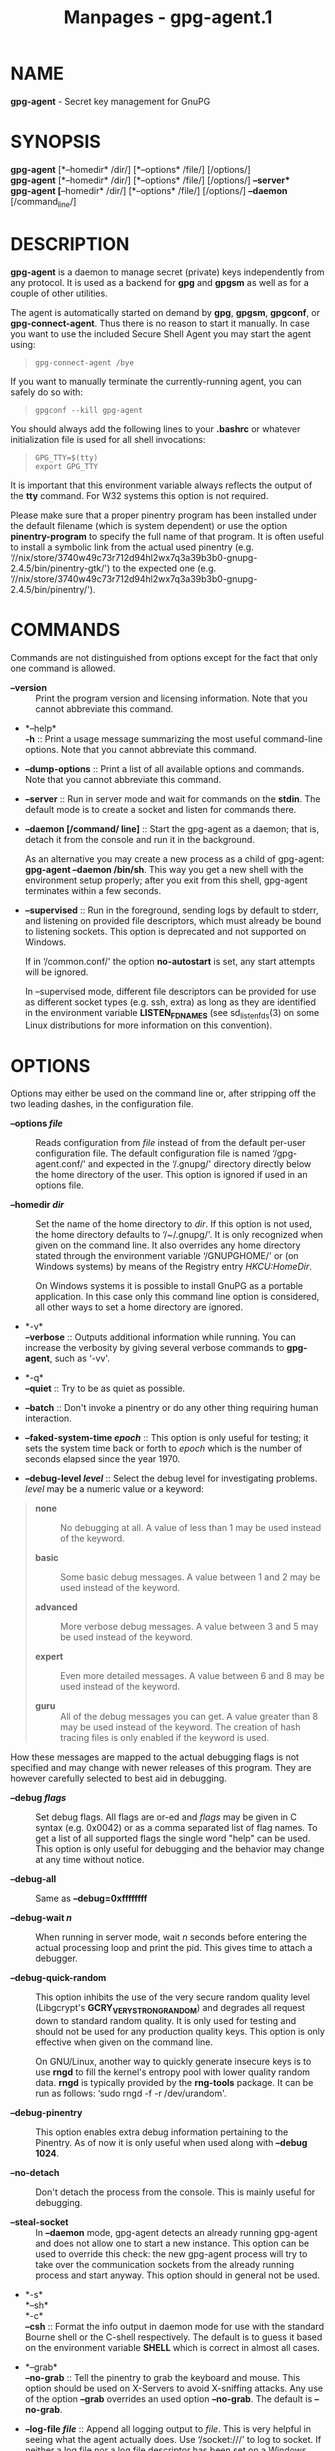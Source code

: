 #+TITLE: Manpages - gpg-agent.1
* NAME
*gpg-agent* - Secret key management for GnuPG

* SYNOPSIS
*gpg-agent* [*--homedir* /dir/] [*--options* /file/] [/options/]\\
*gpg-agent* [*--homedir* /dir/] [*--options* /file/] [/options/]
*--server*\\
*gpg-agent* [*--homedir* /dir/] [*--options* /file/] [/options/]
*--daemon* [/command_line/]

* DESCRIPTION
*gpg-agent* is a daemon to manage secret (private) keys independently
from any protocol. It is used as a backend for *gpg* and *gpgsm* as well
as for a couple of other utilities.

The agent is automatically started on demand by *gpg*, *gpgsm*,
*gpgconf*, or *gpg-connect-agent*. Thus there is no reason to start it
manually. In case you want to use the included Secure Shell Agent you
may start the agent using:

#+begin_quote
#+begin_example
gpg-connect-agent /bye
#+end_example

#+end_quote

If you want to manually terminate the currently-running agent, you can
safely do so with:

#+begin_quote
#+begin_example
gpgconf --kill gpg-agent
#+end_example

#+end_quote

You should always add the following lines to your *.bashrc* or whatever
initialization file is used for all shell invocations:

#+begin_quote
#+begin_example
GPG_TTY=$(tty)
export GPG_TTY
#+end_example

#+end_quote

It is important that this environment variable always reflects the
output of the *tty* command. For W32 systems this option is not
required.

Please make sure that a proper pinentry program has been installed under
the default filename (which is system dependent) or use the option
*pinentry-program* to specify the full name of that program. It is often
useful to install a symbolic link from the actual used pinentry (e.g.
‘//nix/store/3740w49c73r712d94hl2wx7q3a39b3b0-gnupg-2.4.5/bin/pinentry-gtk/')
to the expected one (e.g.
‘//nix/store/3740w49c73r712d94hl2wx7q3a39b3b0-gnupg-2.4.5/bin/pinentry/').

* COMMANDS
Commands are not distinguished from options except for the fact that
only one command is allowed.

- *--version* :: Print the program version and licensing information.
  Note that you cannot abbreviate this command.

- *--help*\\
  *-h* :: Print a usage message summarizing the most useful command-line
  options. Note that you cannot abbreviate this command.

- *--dump-options* :: Print a list of all available options and
  commands. Note that you cannot abbreviate this command.

- *--server* :: Run in server mode and wait for commands on the *stdin*.
  The default mode is to create a socket and listen for commands there.

- *--daemon [/command/ line]* :: Start the gpg-agent as a daemon; that
  is, detach it from the console and run it in the background.

  As an alternative you may create a new process as a child of
  gpg-agent: *gpg-agent --daemon /bin/sh*. This way you get a new shell
  with the environment setup properly; after you exit from this shell,
  gpg-agent terminates within a few seconds.

- *--supervised* :: Run in the foreground, sending logs by default to
  stderr, and listening on provided file descriptors, which must already
  be bound to listening sockets. This option is deprecated and not
  supported on Windows.

  If in ‘/common.conf/' the option *no-autostart* is set, any start
  attempts will be ignored.

  In --supervised mode, different file descriptors can be provided for
  use as different socket types (e.g. ssh, extra) as long as they are
  identified in the environment variable *LISTEN_FDNAMES* (see
  sd_listen_fds(3) on some Linux distributions for more information on
  this convention).

* OPTIONS
Options may either be used on the command line or, after stripping off
the two leading dashes, in the configuration file.

- *--options /file/* :: Reads configuration from /file/ instead of from
  the default per-user configuration file. The default configuration
  file is named ‘/gpg-agent.conf/' and expected in the ‘/.gnupg/'
  directory directly below the home directory of the user. This option
  is ignored if used in an options file.

- *--homedir /dir/* :: Set the name of the home directory to /dir/. If
  this option is not used, the home directory defaults to ‘/~/.gnupg/'.
  It is only recognized when given on the command line. It also
  overrides any home directory stated through the environment variable
  ‘/GNUPGHOME/' or (on Windows systems) by means of the Registry entry
  /HKCU\Software\GNU\GnuPG:HomeDir/.

  On Windows systems it is possible to install GnuPG as a portable
  application. In this case only this command line option is considered,
  all other ways to set a home directory are ignored.

- *-v*\\
  *--verbose* :: Outputs additional information while running. You can
  increase the verbosity by giving several verbose commands to
  *gpg-agent*, such as ‘-vv'.

- *-q*\\
  *--quiet* :: Try to be as quiet as possible.

- *--batch* :: Don't invoke a pinentry or do any other thing requiring
  human interaction.

- *--faked-system-time /epoch/* :: This option is only useful for
  testing; it sets the system time back or forth to /epoch/ which is the
  number of seconds elapsed since the year 1970.

- *--debug-level /level/* :: Select the debug level for investigating
  problems. /level/ may be a numeric value or a keyword:

#+begin_quote
- *none* :: No debugging at all. A value of less than 1 may be used
  instead of the keyword.

- *basic* :: Some basic debug messages. A value between 1 and 2 may be
  used instead of the keyword.

- *advanced* :: More verbose debug messages. A value between 3 and 5 may
  be used instead of the keyword.

- *expert* :: Even more detailed messages. A value between 6 and 8 may
  be used instead of the keyword.

- *guru* :: All of the debug messages you can get. A value greater than
  8 may be used instead of the keyword. The creation of hash tracing
  files is only enabled if the keyword is used.

#+end_quote

How these messages are mapped to the actual debugging flags is not
specified and may change with newer releases of this program. They are
however carefully selected to best aid in debugging.

- *--debug /flags/* :: Set debug flags. All flags are or-ed and /flags/
  may be given in C syntax (e.g. 0x0042) or as a comma separated list of
  flag names. To get a list of all supported flags the single word
  "help" can be used. This option is only useful for debugging and the
  behavior may change at any time without notice.

- *--debug-all* :: Same as *--debug=0xffffffff*

- *--debug-wait /n/* :: When running in server mode, wait /n/ seconds
  before entering the actual processing loop and print the pid. This
  gives time to attach a debugger.

- *--debug-quick-random* :: This option inhibits the use of the very
  secure random quality level (Libgcrypt's *GCRY_VERY_STRONG_RANDOM*)
  and degrades all request down to standard random quality. It is only
  used for testing and should not be used for any production quality
  keys. This option is only effective when given on the command line.

  On GNU/Linux, another way to quickly generate insecure keys is to use
  *rngd* to fill the kernel's entropy pool with lower quality random
  data. *rngd* is typically provided by the *rng-tools* package. It can
  be run as follows: ‘sudo rngd -f -r /dev/urandom'.

- *--debug-pinentry* :: This option enables extra debug information
  pertaining to the Pinentry. As of now it is only useful when used
  along with *--debug 1024*.

- *--no-detach* :: Don't detach the process from the console. This is
  mainly useful for debugging.

- *--steal-socket* :: In *--daemon* mode, gpg-agent detects an already
  running gpg-agent and does not allow one to start a new instance. This
  option can be used to override this check: the new gpg-agent process
  will try to take over the communication sockets from the already
  running process and start anyway. This option should in general not be
  used.

- *-s*\\
  *--sh*\\
  *-c*\\
  *--csh* :: Format the info output in daemon mode for use with the
  standard Bourne shell or the C-shell respectively. The default is to
  guess it based on the environment variable *SHELL* which is correct in
  almost all cases.

- *--grab*\\
  *--no-grab* :: Tell the pinentry to grab the keyboard and mouse. This
  option should be used on X-Servers to avoid X-sniffing attacks. Any
  use of the option *--grab* overrides an used option *--no-grab*. The
  default is *--no-grab*.

- *--log-file /file/* :: Append all logging output to /file/. This is
  very helpful in seeing what the agent actually does. Use ‘/socket:///'
  to log to socket. If neither a log file nor a log file descriptor has
  been set on a Windows platform, the Registry entry
  *HKCU\Software\GNU\GnuPG:DefaultLogFile*, if set, is used to specify
  the logging output.

- *--no-allow-mark-trusted* :: Do not allow clients to mark keys as
  trusted, i.e. put them into the ‘/trustlist.txt/' file. This makes it
  harder for users to inadvertently accept Root-CA keys.

- *--no-user-trustlist* :: Entirely ignore the user trust list and
  consider only the global trustlist (‘//etc/gnupg/trustlist.txt/').
  This implies the [option --no-allow-mark-trusted].

- *--sys-trustlist-name /file/* :: Changes the default name for the
  global trustlist from "trustlist.txt" to /file/. If /file/ does not
  contain any slashes and does not start with "~/" it is searched in the
  system configuration directory (‘//etc/gnupg/').

- *--allow-preset-passphrase* :: This option allows the use of
  *gpg-preset-passphrase* to seed the internal cache of *gpg-agent* with
  passphrases.

- *--no-allow-loopback-pinentry* :: - *--allow-loopback-pinentry* :: Disallow
    or allow clients to use the loopback pinentry features; see the
    option *pinentry-mode* for details. Allow is the default.

    The *--force* option of the Assuan command *DELETE_KEY* is also
    controlled by this option: The option is ignored if a loopback
    pinentry is disallowed.

- *--no-allow-external-cache* :: Tell Pinentry not to enable features
  which use an external cache for passphrases.

  Some desktop environments prefer to unlock all credentials with one
  master password and may have installed a Pinentry which employs an
  additional external cache to implement such a policy. By using this
  option the Pinentry is advised not to make use of such a cache and
  instead always ask the user for the requested passphrase.

- *--allow-emacs-pinentry* :: Tell Pinentry to allow features to divert
  the passphrase entry to a running Emacs instance. How this is exactly
  handled depends on the version of the used Pinentry.

- *--ignore-cache-for-signing* :: This option will let *gpg-agent*
  bypass the passphrase cache for all signing operation. Note that there
  is also a per-session option to control this behavior but this command
  line option takes precedence.

- *--default-cache-ttl /n/* :: Set the time a cache entry is valid to
  /n/ seconds. The default is 600 seconds. Each time a cache entry is
  accessed, the entry's timer is reset. To set an entry's maximum
  lifetime, use *max-cache-ttl*. Note that a cached passphrase may not
  be evicted immediately from memory if no client requests a cache
  operation. This is due to an internal housekeeping function which is
  only run every few seconds.

- *--default-cache-ttl-ssh /n/* :: Set the time a cache entry used for
  SSH keys is valid to /n/ seconds. The default is 1800 seconds. Each
  time a cache entry is accessed, the entry's timer is reset. To set an
  entry's maximum lifetime, use *max-cache-ttl-ssh*.

- *--max-cache-ttl /n/* :: Set the maximum time a cache entry is valid
  to /n/ seconds. After this time a cache entry will be expired even if
  it has been accessed recently or has been set using
  *gpg-preset-passphrase*. The default is 2 hours (7200 seconds).

- *--max-cache-ttl-ssh /n/* :: Set the maximum time a cache entry used
  for SSH keys is valid to /n/ seconds. After this time a cache entry
  will be expired even if it has been accessed recently or has been set
  using *gpg-preset-passphrase*. The default is 2 hours (7200 seconds).

- *--enforce-passphrase-constraints* :: Enforce the passphrase
  constraints by not allowing the user to bypass them using the ``Take
  it anyway'' button.

- *--min-passphrase-len /n/* :: Set the minimal length of a passphrase.
  When entering a new passphrase shorter than this value a warning will
  be displayed. Defaults to 8.

- *--min-passphrase-nonalpha /n/* :: Set the minimal number of digits or
  special characters required in a passphrase. When entering a new
  passphrase with less than this number of digits or special characters
  a warning will be displayed. Defaults to 1.

- *--check-passphrase-pattern /file/*\\
  *--check-sym-passphrase-pattern /file/* :: Check the passphrase
  against the pattern given in /file/. When entering a new passphrase
  matching one of these pattern a warning will be displayed. If /file/
  does not contain any slashes and does not start with "~/" it is
  searched in the system configuration directory (‘//etc/gnupg/'). The
  default is not to use any pattern file. The second version of this
  option is only used when creating a new symmetric key to allow the use
  of different patterns for such passphrases.

  Security note: It is known that checking a passphrase against a list
  of pattern or even against a complete dictionary is not very effective
  to enforce good passphrases. Users will soon figure up ways to bypass
  such a policy. A better policy is to educate users on good security
  behavior and optionally to run a passphrase cracker regularly on all
  users passphrases to catch the very simple ones.

- *--max-passphrase-days /n/* :: Ask the user to change the passphrase
  if /n/ days have passed since the last change. With
  *--enforce-passphrase-constraints* set the user may not bypass this
  check.

- *--enable-passphrase-history* :: This option does nothing yet.

- *--pinentry-invisible-char /char/* :: This option asks the Pinentry to
  use /char/ for displaying hidden characters. /char/ must be one
  character UTF-8 string. A Pinentry may or may not honor this request.

- *--pinentry-timeout /n/* :: This option asks the Pinentry to timeout
  after /n/ seconds with no user input. The default value of 0 does not
  ask the pinentry to timeout, however a Pinentry may use its own
  default timeout value in this case. A Pinentry may or may not honor
  this request.

- *--pinentry-formatted-passphrase* :: This option asks the Pinentry to
  enable passphrase formatting when asking the user for a new passphrase
  and masking of the passphrase is turned off.

  If passphrase formatting is enabled, then all non-breaking space
  characters are stripped from the entered passphrase. Passphrase
  formatting is mostly useful in combination with passphrases generated
  with the GENPIN feature of some Pinentries. Note that such a generated
  passphrase, if not modified by the user, skips all passphrase
  constraints checking because such constraints would actually weaken
  the generated passphrase.

- *--pinentry-program /filename/* :: Use program /filename/ as the PIN
  entry. The default is installation dependent. With the default
  configuration the name of the default pinentry is ‘/pinentry/'; if
  that file does not exist but a ‘/pinentry-basic/' exist the latter is
  used.

  On a Windows platform the default is to use the first existing program
  from this list: ‘/bin\pinentry.exe/', ‘/..\Gpg4win\bin\pinentry.exe/',
  ‘/..\Gpg4win\pinentry.exe/', ‘/..\GNU\GnuPG\pinentry.exe/',
  ‘/..\GNU\bin\pinentry.exe/', ‘/bin\pinentry-basic.exe/' where the file
  names are relative to the GnuPG installation directory.

- *--pinentry-touch-file /filename/* :: By default the filename of the
  socket gpg-agent is listening for requests is passed to Pinentry, so
  that it can touch that file before exiting (it does this only in
  curses mode). This option changes the file passed to Pinentry to
  /filename/. The special name */dev/null* may be used to completely
  disable this feature. Note that Pinentry will not create that file, it
  will only change the modification and access time.

- *--scdaemon-program /filename/* :: Use program /filename/ as the
  Smartcard daemon. The default is installation dependent and can be
  shown with the *gpgconf* command.

- *--disable-scdaemon* :: Do not make use of the scdaemon tool. This
  option has the effect of disabling the ability to do smartcard
  operations. Note, that enabling this option at runtime does not kill
  an already forked scdaemon.

- *--disable-check-own-socket* :: *gpg-agent* employs a periodic
  self-test to detect a stolen socket. This usually means a second
  instance of *gpg-agent* has taken over the socket and *gpg-agent* will
  then terminate itself. This option may be used to disable this
  self-test for debugging purposes.

- *--use-standard-socket*\\
  *--no-use-standard-socket*\\
  *--use-standard-socket-p* :: Since GnuPG 2.1 the standard socket is
  always used. These options have no more effect. The command
  *gpg-agent* --use-standard-socket-p will thus always return success.

- *--display /string/*\\
  *--ttyname /string/*\\
  *--ttytype /string/*\\
  *--lc-ctype /string/*\\
  *--lc-messages /string/*\\
  *--xauthority /string/* :: These options are used with the server mode
  to pass localization information.

- *--keep-tty*\\
  *--keep-display* :: Ignore requests to change the current *tty* or X
  window system's *DISPLAY* variable respectively. This is useful to
  lock the pinentry to pop up at the *tty* or display you started the
  agent.

- *--listen-backlog /n/* :: Set the size of the queue for pending
  connections. The default is 64.

- *--extra-socket /name/* :: The extra socket is created by default, you
  may use this option to change the name of the socket. To disable the
  creation of the socket use ``none'' or ``/dev/null'' for /name/.

  Also listen on native gpg-agent connections on the given socket. The
  intended use for this extra socket is to setup a Unix domain socket
  forwarding from a remote machine to this socket on the local machine.
  A *gpg* running on the remote machine may then connect to the local
  gpg-agent and use its private keys. This enables decrypting or signing
  data on a remote machine without exposing the private keys to the
  remote machine.

- *--enable-extended-key-format*\\
  *--disable-extended-key-format* :: These options are obsolete and have
  no effect. The extended key format is used for years now and has been
  supported since 2.1.12. Existing keys in the old format are migrated
  to the new format as soon as they are touched.

- *--enable-ssh-support*\\
  *--enable-win32-openssh-support*\\
  *--enable-putty-support* :: On Unix platforms the OpenSSH Agent
  protocol is always enabled, but *gpg-agent* will only set the
  *SSH_AUTH_SOCK* variable if the option *enable-ssh-support* is given.
  Some Linux distributions use the presence of this option to decide
  whether the old ssh-agent shall be started.

  On Windows support for the native ssh implementation must be enabled
  using the the option *enable-win32-openssh-support*. For using
  gpg-agent as a replacement for PuTTY's Pageant, the option
  *enable-putty-support* must be enabled.

  In this mode of operation, the agent does not only implement the
  gpg-agent protocol, but also the agent protocol used by OpenSSH
  (through a separate socket or via Named Pipes) or the protocol used by
  PuTTY. Consequently, this allows one to use the gpg-agent as a drop-in
  replacement for the ssh-agent.

  SSH keys, which are to be used through the agent, need to be added to
  the gpg-agent initially through the ssh-add utility. When a key is
  added, ssh-add will ask for the password of the provided key file and
  send the unprotected key material to the agent; this causes the
  gpg-agent to ask for a passphrase, which is to be used for encrypting
  the newly received key and storing it in a gpg-agent specific
  directory.

  Once a key has been added to the gpg-agent this way, the gpg-agent
  will be ready to use the key.

  Note: in case the gpg-agent receives a signature request, the user
  might need to be prompted for a passphrase, which is necessary for
  decrypting the stored key. Since the ssh-agent protocol does not
  contain a mechanism for telling the agent on which display/terminal it
  is running, gpg-agent's ssh-support will use the TTY or X display
  where gpg-agent has been started. To switch this display to the
  current one, the following command may be used:

#+begin_quote
#+begin_example
gpg-connect-agent updatestartuptty /bye
#+end_example

#+end_quote

Although all GnuPG components try to start the gpg-agent as needed, this
is not possible for the ssh support because ssh does not know about it.
Thus if no GnuPG tool which accesses the agent has been run, there is no
guarantee that ssh is able to use gpg-agent for authentication. To fix
this you may start gpg-agent if needed using this simple command:

#+begin_quote
#+begin_example
gpg-connect-agent /bye
#+end_example

#+end_quote

Adding the *--verbose* shows the progress of starting the agent.

The *--enable-putty-support* is only available under Windows and allows
the use of gpg-agent with the ssh implementation *putty*. This is
similar to the regular ssh-agent support but makes use of Windows
message queue as required by *putty*.

The order in which keys are presented to ssh are:

#+begin_quote
- *Negative Use-for-ssh values* :: If a key file has the attribute
  "Use-for-ssh" and its value is negative, these keys are presented
  first to ssh. The negative values are capped at -999 with -999 being
  lower ranked than -1. These values can be used to prefer on-disk keys
  over keys taken from active cards.

- *Active cards* :: Active cards (inserted into a card reader or plugged
  in tokens) are always tried; they are ordered by their serial numbers.

- *Keys listed in the sshcontrol file* :: Non-disabled keys from the
  sshcontrol file are presented in the order they appear in this file.
  Note that the sshcontrol file is deprecated.

- *Positive Use-for-ssh values* :: If a key file has the attribute
  "Use-for-ssh" and its value is "yes", "true", or any positive number
  the key is presented in the order of their values. "yes" and "true"
  have a value of 1; other values are capped at 99999.

#+end_quote

Editing the "Use-for-ssh" values can be done with an editor or using
*gpg-connect-agent* and "KEYATTR" (Remember to append a colon to the
key; i.e. use "Use-for-ssh:").

- *--ssh-fingerprint-digest* :: Select the digest algorithm used to
  compute ssh fingerprints that are communicated to the user, e.g. in
  pinentry dialogs. OpenSSH has transitioned from using MD5 to the more
  secure SHA256.

- *--auto-expand-secmem /n/* :: Allow Libgcrypt to expand its secure
  memory area as required. The optional value /n/ is a non-negative
  integer with a suggested size in bytes of each additionally allocated
  secure memory area. The value is rounded up to the next 32 KiB; usual
  C style prefixes are allowed. For an heavy loaded gpg-agent with many
  concurrent connection this option avoids sign or decrypt errors due to
  out of secure memory error returns.

- *--s2k-calibration /milliseconds/* :: Change the default calibration
  time to /milliseconds/. The given value is capped at 60 seconds; a
  value of 0 resets to the compiled-in default. This option is re-read
  on a SIGHUP (or *gpgconf* --reload gpg-agent) and the S2K count is
  then re-calibrated.

- *--s2k-count /n/* :: Specify the iteration count used to protect the
  passphrase. This option can be used to override the auto-calibration
  done by default. The auto-calibration computes a count which requires
  by default 100ms to mangle a given passphrase. See also
  *--s2k-calibration*.

  To view the actually used iteration count and the milliseconds
  required for an S2K operation use:

#+begin_quote
#+begin_example
gpg-connect-agent 'GETINFO s2k_count' /bye
gpg-connect-agent 'GETINFO s2k_time' /bye
#+end_example

#+end_quote

To view the auto-calibrated count use:

#+begin_quote
#+begin_example
gpg-connect-agent 'GETINFO s2k_count_cal' /bye
#+end_example

#+end_quote

* EXAMPLES
It is important to set the environment variable *GPG_TTY* in your login
shell, for example in the ‘/~/.bashrc/' init script:

#+begin_quote
#+begin_example
  export GPG_TTY=$(tty)
#+end_example

#+end_quote

If you enabled the Ssh Agent Support, you also need to tell ssh about it
by adding this to your init script:

#+begin_quote
#+begin_example
unset SSH_AGENT_PID
if [ "${gnupg_SSH_AUTH_SOCK_by:-0}" -ne $$ ]; then
  export SSH_AUTH_SOCK="$(gpgconf --list-dirs agent-ssh-socket)"
fi
#+end_example

#+end_quote

* FILES
There are a few configuration files needed for the operation of the
agent. By default they may all be found in the current home directory
(see: [option --homedir]).

- *gpg-agent.conf* :: This is the standard configuration file read by
  *gpg-agent* on startup. It may contain any valid long option; the
  leading two dashes may not be entered and the option may not be
  abbreviated. This file is also read after a *SIGHUP* however only a
  few options will actually have an effect. This default name may be
  changed on the command line (see: [option --options]). You should
  backup this file.

- *trustlist.txt* :: This is the list of trusted keys. You should backup
  this file.

  Comment lines, indicated by a leading hash mark, as well as empty
  lines are ignored. To mark a key as trusted you need to enter its
  fingerprint followed by a space and a capital letter *S*. Colons may
  optionally be used to separate the bytes of a fingerprint; this
  enables cutting and pasting the fingerprint from a key listing output.
  If the line is prefixed with a *!* the key is explicitly marked as not
  trusted.

  Here is an example where two keys are marked as ultimately trusted and
  one as not trusted:

  .RS 2

#+begin_example
  # CN=Wurzel ZS 3,O=Intevation GmbH,C=DE
  A6935DD34EF3087973C706FC311AA2CCF733765B S

  # CN=PCA-1-Verwaltung-02/O=PKI-1-Verwaltung/C=DE
  DC:BD:69:25:48:BD:BB:7E:31:6E:BB:80:D3:00:80:35:D4:F8:A6:CD S

  # CN=Root-CA/O=Schlapphuete/L=Pullach/C=DE
  !14:56:98:D3:FE:9C:CA:5A:31:6E:BC:81:D3:11:4E:00:90:A3:44:C2 S
  .fi
  
Before entering a key into this file, you need to ensure its
authenticity.  How to do this depends on your organisation; your
administrator might have already entered those keys which are deemed
trustworthy enough into this file.  Places where to look for the
fingerprint of a root certificate are letters received from the CA or
the website of the CA (after making 100% sure that this is indeed the
website of that CA).  You may want to consider disallowing interactive
updates of this file by using the [option --no-allow-mark-trusted].
It might even be advisable to change the permissions to read-only so
that this file can't be changed inadvertently.

As a special feature a line include-default will include a global
list of trusted certificates (e.g. ‘/etc/gnupg/trustlist.txt’).
This global list is also used if the local list is not available;
the [option --no-user-trustlist] enforces the use of only
this global list.

It is possible to add further flags after the S for use by the
caller:


relax
Relax checking of some root certificate requirements.  As of now this
flag allows the use of root certificates with a missing basicConstraints
attribute (despite that it is a MUST for CA certificates) and disables
CRL checking for the root certificate.

cm
If validation of a certificate finally issued by a CA with this flag set
fails, try again using the chain validation model.

qual
The CA is allowed to issue certificates for qualified signatures.
This flag has an effect only if used in the global list.  This is now
the preferred way to mark such CA; the old way of having a separate
file ‘qualified.txt’ is still supported.

de-vs
The CA is part of an approved PKI for the German classification level
VS-NfD.  It is only valid in the global trustlist.  As of now this is
used only for documentation purpose.



sshcontrol
This file is used when support for the secure shell agent protocol has
been enabled (see: [option --enable-ssh-support]). Only keys present in
this file are used in the SSH protocol.  You should backup this file.

This file is deprecated in favor of the "Use-for-ssh" attribute in the
key files.

The ssh-add tool may be used to add new entries to this file;
you may also add them manually.  Comment lines, indicated by a leading
hash mark, as well as empty lines are ignored.  An entry starts with
optional whitespace, followed by the keygrip of the key given as 40 hex
digits, optionally followed by the caching TTL in seconds and another
optional field for arbitrary flags.  A non-zero TTL overrides the global
default as set by --default-cache-ttl-ssh.

The only flag support is confirm.  If this flag is found for a
key, each use of the key will pop up a pinentry to confirm the use of
that key.  The flag is automatically set if a new key was loaded into
gpg-agent using the option -c of the ssh-add
command.

The keygrip may be prefixed with a ! to disable an entry.

The following example lists exactly one key.  Note that keys available
through a OpenPGP smartcard in the active smartcard reader are
implicitly added to this list; i.e. there is no need to list them.

       # Key added on: 2011-07-20 20:38:46
       # Fingerprint:  5e:8d:c4:ad:e7:af:6e:27:8a:d6:13:e4:79:ad:0b:81
       34B62F25E277CF13D3C6BCEBFD3F85D08F0A864B 0 confirm
#+end_example

- *private-keys-v1.d/* :: This is the directory where gpg-agent stores
  the private keys. Each key is stored in a file with the name made up
  of the keygrip and the suffix ‘/key/'. You should backup all files in
  this directory and take great care to keep this backup closed away.

Note that on larger installations, it is useful to put predefined files
into the directory ‘//etc/skel/.gnupg/' so that newly created users
start up with a working configuration. For existing users the a small
helper script is provided to create these files (see: [addgnupghome]).

* SIGNALS
A running *gpg-agent* may be controlled by signals, i.e. using the
*kill* command to send a signal to the process.

Here is a list of supported signals:

- *SIGHUP* :: This signal flushes all cached passphrases and if the
  program has been started with a configuration file, the configuration
  file is read again. Only certain options are honored: *quiet*,
  *verbose*, *debug*, *debug-all*, *debug-level*, *debug-pinentry*,
  *no-grab*, *pinentry-program*, *pinentry-invisible-char*,
  *default-cache-ttl*, *max-cache-ttl*, *ignore-cache-for-signing*,
  *s2k-count*, *no-allow-external-cache*, *allow-emacs-pinentry*,
  *no-allow-mark-trusted*, *disable-scdaemon*, and
  *disable-check-own-socket*. *scdaemon-program* is also supported but
  due to the current implementation, which calls the scdaemon only once,
  it is not of much use unless you manually kill the scdaemon.

- *SIGTERM* :: Shuts down the process but waits until all current
  requests are fulfilled. If the process has received 3 of these signals
  and requests are still pending, a shutdown is forced.

- *SIGINT* :: Shuts down the process immediately.

- *SIGUSR1* :: Dump internal information to the log file.

- *SIGUSR2* :: This signal is used for internal purposes.

* SEE ALSO
*gpg*(1), *gpgsm*(1), *gpgconf*(1), *gpg-connect-agent*(1),
*scdaemon*(1)

The full documentation for this tool is maintained as a Texinfo manual.
If GnuPG and the info program are properly installed at your site, the
command

#+begin_quote
#+begin_example
info gnupg
#+end_example

#+end_quote

should give you access to the complete manual including a menu structure
and an index.
